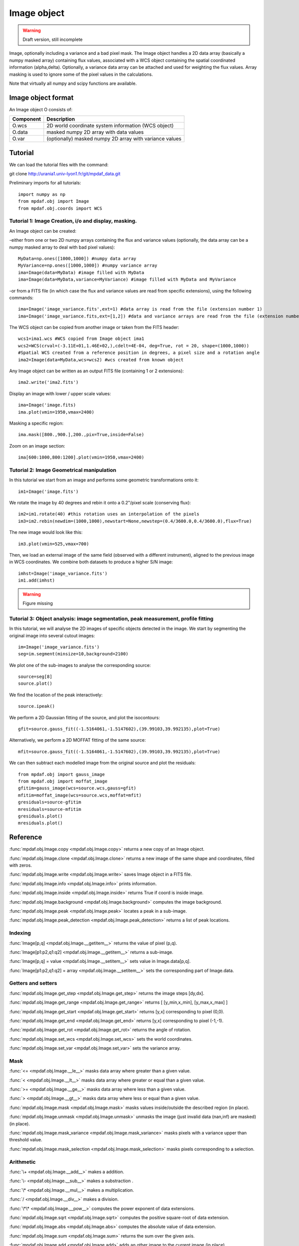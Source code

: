 Image object
************

.. warning::

   Draft version, still incomplete

Image, optionally including a variance and a bad pixel mask.
The Image object handles a 2D data array (basically a numpy masked array) containing flux values, associated with a WCS 
object containing the spatial coordinated information (alpha,delta). Optionally, a variance data array 
can be attached and used for weighting the flux values. Array masking is used to ignore 
some of the pixel values in the calculations.

Note that virtually all numpy and scipy functions are available.


Image object format
======================

An Image object O consists of:

+------------+---------------------------------------------------------+
| Component  | Description                                             |
+============+=========================================================+
| O.wcs      | 2D world coordinate system information (WCS object)     |
+------------+---------------------------------------------------------+
| O.data     | masked numpy 2D array with data values                  |
+------------+---------------------------------------------------------+
| O.var      | (optionally) masked numpy 2D array with variance values |
+------------+---------------------------------------------------------+


Tutorial
========

We can load the tutorial files with the command::

git clone http://urania1.univ-lyon1.fr/git/mpdaf_data.git

Preliminary imports for all tutorials::

  import numpy as np
  from mpdaf.obj import Image
  from mpdaf.obj.coords import WCS

Tutorial 1: Image Creation, i/o and display, masking.
-----------------------------------------------------

An Image object can be created:

-either from one or two 2D numpy arrays containing the flux and variance values (optionally, the 
data array can be a numpy masked array to deal with bad pixel values)::

  MyData=np.ones([1000,1000]) #numpy data array
  MyVariance=np.ones([1000,1000]) #numpy variance array
  ima=Image(data=MyData) #image filled with MyData
  ima=Image(data=MyData,variance=MyVariance) #image filled with MyData and MyVariance

-or from a FITS file (in which case the flux and variance values are read from specific extensions),
using the following commands::

  ima=Image('image_variance.fits',ext=1) #data array is read from the file (extension number 1)
  ima=Image('image_variance.fits,ext=[1,2]) #data and variance arrays are read from the file (extension numbers 1 and 2)

The WCS object can be copied from another image or taken from the FITS header::

  wcs1=ima1.wcs #WCS copied from Image object ima1
  wcs2=WCS(crval=(-3.11E+01,1.46E+02,),cdelt=4E-04, deg=True, rot = 20, shape=(1000,1000)) 
  #Spatial WCS created from a reference position in degrees, a pixel size and a rotation angle
  ima2=Image(data=MyData,wcs=wcs2) #wcs created from known object


Any Image object can be written as an output FITS file (containing 1 or 2 extensions)::

  ima2.write('ima2.fits')

Display an image with lower / upper scale values::

  ima=Image('image.fits)
  ima.plot(vmin=1950,vmax=2400)

.. figure:: user_manual_image_images/Image_full.png
  :align: center

Masking a specific region::

  ima.mask([800.,900.],200.,pix=True,inside=False)

Zoom on an image section::

  ima[600:1000,800:1200].plot(vmin=1950,vmax=2400)

.. figure:: user_manual_image_images/Image_zoom.png
  :align: center


Tutorial 2: Image Geometrical manipulation
------------------------------------------

In this tutorial we start from an image and performs some geometric transformations onto it::

  im1=Image('image.fits')

We rotate the image by 40 degrees and rebin it onto a 0.2"/pixel scale (conserving flux)::

  im2=im1.rotate(40) #this rotation uses an interpolation of the pixels
  im3=im2.rebin(newdim=(1000,1000),newstart=None,newstep=(0.4/3600.0,0.4/3600.0),flux=True)

The new image would look like this::

  im3.plot(vmin=525,vmax=700)

.. figure:: user_manual_image_images/Image_rebin.png
  :align: center

Then, we load an external image of the same field (observed with a different instrument), aligned 
to the previous image in WCS coordinates. We combine both datasets to produce a higher S/N image::

  imhst=Image('image_variance.fits')
  im1.add(imhst)

.. warning::

   Figure missing
  

Tutorial 3: Object analysis: image segmentation, peak measurement, profile fitting
----------------------------------------------------------------------------------

In this tutorial, we will analyse the 2D images of specific objects detected in the image.
We start by segmenting the original image into several cutout images::

  im=Image('image_variance.fits')
  seg=im.segment(minsize=10,background=2100)

We plot one of the sub-images to analyse the corresponding source::

  source=seg[8]
  source.plot()

.. figure:: user_manual_image_images/Image_source8.png
  :align: center

We find the location of the peak interactively::

  source.ipeak()

We perform a 2D Gaussian fitting of the source, and plot the isocontours::

  gfit=source.gauss_fit((-1.5164061,-1.5147602),(39.99103,39.992135),plot=True)

.. figure:: user_manual_image_images/Image_source8_gaussfit.png

Alternatively, we perform a 2D MOFFAT fitting of the same source::

  mfit=source.gauss_fit((-1.5164061,-1.5147602),(39.99103,39.992135),plot=True)

We can then subtract each modelled image from the original source and plot 
the residuals::

   from mpdaf.obj import gauss_image
   from mpdaf.obj import moffat_image
   gfitim=gauss_image(wcs=source.wcs,gauss=gfit)
   mfitim=moffat_image(wcs=source.wcs,moffat=mfit)
   gresiduals=source-gfitim
   mresiduals=source-mfitim
   gresiduals.plot()
   mresiduals.plot()

.. figure:: user_manual_image_images/residuals.png 
   :align:
   Residuals from 2D Moffat (left) and Gaussian (right) profile fittings.


Reference
=========

:func:`mpdaf.obj.Image.copy <mpdaf.obj.Image.copy>` returns a new copy of an Image object.

:func:`mpdaf.obj.Image.clone <mpdaf.obj.Image.clone>` returns a new image of the same shape and coordinates, filled with zeros.

:func:`mpdaf.obj.Image.write <mpdaf.obj.Image.write>` saves Image object in a FITS file.

:func:`mpdaf.obj.Image.info <mpdaf.obj.Image.info>` prints information.

:func:`mpdaf.obj.Image.inside <mpdaf.obj.Image.inside>` returns True if coord is inside image.

:func:`mpdaf.obj.Image.background <mpdaf.obj.Image.background>` computes the image background.

:func:`mpdaf.obj.Image.peak <mpdaf.obj.Image.peak>` locates a peak in a sub-image.

:func:`mpdaf.obj.Image.peak_detection <mpdaf.obj.Image.peak_detection>` returns a list of peak locations.


Indexing
--------

:func:`Image[p,q] <mpdaf.obj.Image.__getitem__>` returns the value of pixel (p,q).

:func:`Image[p1:p2,q1:q2] <mpdaf.obj.Image.__getitem__>` returns a sub-image.

:func:`Image[p,q] = value <mpdaf.obj.Image.__setitem__>` sets value in Image.data[p,q].

:func:`Image[p1:p2,q1:q2] = array <mpdaf.obj.Image.__setitem__>` sets the corresponding part of Image.data.


Getters and setters
-------------------

:func:`mpdaf.obj.Image.get_step <mpdaf.obj.Image.get_step>` returns the image steps [dy,dx].

:func:`mpdaf.obj.Image.get_range <mpdaf.obj.Image.get_range>` returns [ [y_min,x_min], [y_max,x_max] ]

:func:`mpdaf.obj.Image.get_start <mpdaf.obj.Image.get_start>` returns [y,x] corresponding to pixel (0,0).

:func:`mpdaf.obj.Image.get_end <mpdaf.obj.Image.get_end>` returns [y,x] corresponding to pixel (-1,-1).

:func:`mpdaf.obj.Image.get_rot <mpdaf.obj.Image.get_rot>` returns the angle of rotation.

:func:`mpdaf.obj.Image.set_wcs <mpdaf.obj.Image.set_wcs>` sets the world coordinates.

:func:`mpdaf.obj.Image.set_var <mpdaf.obj.Image.set_var>` sets the variance array.


Mask
----

:func:`<= <mpdaf.obj.Image.__le__>` masks data array where greater than a given value.                                 

:func:`< <mpdaf.obj.Image.__lt__>` masks data array where greater or equal than a given value. 

:func:`>= <mpdaf.obj.Image.__ge__>` masks data array where less than a given value.

:func:`> <mpdaf.obj.Image.__gt__>` masks data array where less or equal than a given value.

:func:`mpdaf.obj.Image.mask <mpdaf.obj.Image.mask>` masks values inside/outside the described region (in place).

:func:`mpdaf.obj.Image.unmask <mpdaf.obj.Image.unmask>` unmasks the image (just invalid data (nan,inf) are masked) (in place).

:func:`mpdaf.obj.Image.mask_variance <mpdaf.obj.Image.mask_variance>` masks pixels with a variance upper than threshold value.

:func:`mpdaf.obj.Image.mask_selection <mpdaf.obj.Image.mask_selection>` masks pixels corresponding to a selection.


Arithmetic
----------

:func:`\+ <mpdaf.obj.Image.__add__>` makes a addition.

:func:`\- <mpdaf.obj.Image.__sub__>` makes a substraction .

:func:`\* <mpdaf.obj.Image.__mul__>` makes a multiplication.

:func:`/ <mpdaf.obj.Image.__div__>` makes a division.

:func:`\*\* <mpdaf.obj.Image.__pow__>`  computes the power exponent of data extensions.

:func:`mpdaf.obj.Image.sqrt <mpdaf.obj.Image.sqrt>` computes the positive square-root of data extension.

:func:`mpdaf.obj.Image.abs <mpdaf.obj.Image.abs>` computes the absolute value of data extension.

:func:`mpdaf.obj.Image.sum <mpdaf.obj.Image.sum>` returns the sum over the given axis.

:func:`mpdaf.obj.Image.add <mpdaf.obj.Image.add>` adds an other image to the current image (in place).


Transformation
--------------

:func:`mpdaf.obj.Image.resize <mpdaf.obj.Image.resize>` resizes the image to have a minimum number of masked values (in place).

:func:`mpdaf.obj.Image.truncate <mpdaf.obj.Image.truncate>` truncates the image.

:func:`mpdaf.obj.Image.rotate_wcs <mpdaf.obj.Image.rotate_wcs>` rotates WCS coordinates to new orientation given by theta (in place).

:func:`mpdaf.obj.Image.rotate <mpdaf.obj.Image.rotate>` rotates the image using spline interpolation.

:func:`mpdaf.obj.Image.norm <mpdaf.obj.Image.norm>` normalizes total flux to value (default 1) (in place).

:func:`mpdaf.obj.Image.rebin_factor <mpdaf.obj.Image.rebin_factor>` shrinks the size of the image by factor.

:func:`mpdaf.obj.Image.rebin <mpdaf.obj.Image.rebin>` rebins the image to a new coordinate system.

:func:`mpdaf.obj.Image.segment <mpdaf.obj.Image.segment>` segments the image in a number of smaller images.

:func:`mpdaf.obj.Image.add_gaussian_noise <mpdaf.obj.Image.add_gaussian_noise>` adds Gaussian noise to image (in place).

:func:`mpdaf.obj.Image.add_poisson_noise <mpdaf.obj.Image.add_poisson_noise>` adds Poisson noise to image (in place).


2D profile fitting and Encircled Energy
---------------------------------------

:func:`mpdaf.obj.Image.gauss_fit <mpdaf.obj.Image.gauss_fit>` performs Gaussian fit on image.

:func:`mpdaf.obj.Image.moffat_fit <mpdaf.obj.Image.moffat_fit>` performs Moffat fit on image.

:func:`mpdaf.obj.Image.fwhm <mpdaf.obj.Image.fwhm>` computes the fwhm center. 

:func:`mpdaf.obj.Image.moments <mpdaf.obj.Image.moments>` returns first moments of the 2D gaussian.

:func:`mpdaf.obj.Image.ee <mpdaf.obj.Image.ee>` computes ensquared energy.

:func:`mpdaf.obj.Image.ee_curve <mpdaf.obj.Image.ee_curve>` returns Spectrum object containing enclosed energy as function of radius.

:func:`mpdaf.obj.Image.ee_size <mpdaf.obj.Image.ee_size>` computes the size of the square centered on (y,x) containing the fraction of the energy.



Filter
------

:func:`mpdaf.obj.Image.gaussian_filter <mpdaf.obj.Image.gaussian_filter>` applies gaussian filter to the image.

:func:`mpdaf.obj.Image.median_filter <mpdaf.obj.Image.median_filter>` applies median filter to the image.

:func:`mpdaf.obj.Image.maximum_filter <mpdaf.obj.Image.maximum_filter>` applies maximum filter to the image.

:func:`mpdaf.obj.Image.minimum_filter <mpdaf.obj.Image.minimum_filter>` applies minimum filter to the image.

:func:`mpdaf.obj.Image.fftconvolve <mpdaf.obj.Image.fftconvolve>` convolves the image with an other image using fft.

:func:`mpdaf.obj.Image.fftconvolve_gauss <mpdaf.obj.Image.fftconvolve_gauss>` convolves the image with a 2D gaussian.

:func:`mpdaf.obj.Image.fftconvolve_moffat <mpdaf.obj.Image.fftconvolve_moffat>` convolves the image with a 2D moffat.

:func:`mpdaf.obj.Image.correlate2d <mpdaf.obj.Image.correlate2d>` cross-correlates the image with an array/image.




Plotting
--------

:func:`mpdaf.obj.Image.plot <mpdaf.obj.Image.plot>` plots the image.

:func:`mpdaf.obj.Image.ipos <mpdaf.obj.Image.ipos>` prints cursor position in interactive mode.

:func:`mpdaf.obj.Image.idist <mpdaf.obj.Image.idist>` gets distance and center from 2 cursor positions on the plot.

:func:`mpdaf.obj.Image.istat <mpdaf.obj.Image.istat>` computes image statistics from windows defined on the plot.

:func:`mpdaf.obj.Image.ipeak <mpdaf.obj.Image.ipeak>` finds peak location in windows defined on the plot.

:func:`mpdaf.obj.Image.ifwhm <mpdaf.obj.Image.ifwhm>` computes fwhm in windows defined on the plot.

:func:`mpdaf.obj.Image.imask <mpdaf.obj.Image.imask>` over-plots masked values.

:func:`mpdaf.obj.Image.iee <mpdaf.obj.Image.iee>` computes enclosed energy in windows defined on the plot.
 

Functions to create a new image
===============================

:func:`mpdaf.obj.Image <mpdaf.obj.Image>` is the classic image constructor.
            
:func:`mpdaf.obj.gauss_image <mpdaf.obj.gauss_image>` creates a new image from a 2D gaussian.
      
:func:`mpdaf.obj.moffat_image <mpdaf.obj.moffat_image>` creates a new image from a 2D Moffat function.

:func:`mpdaf.obj.make_image <mpdaf.obj.make_image>` interpolates z(x,y) and returns an image.

:func:`mpdaf.obj.composite_image <mpdaf.obj.composite_image>` builds composite image from a list of image and colors.
